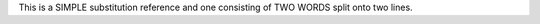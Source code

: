 .. |simple| replace:: SIMPLE

.. |two words| replace:: TWO WORDS

This is a |simple| substitution reference and one consisting of |two
words| split onto two lines.
